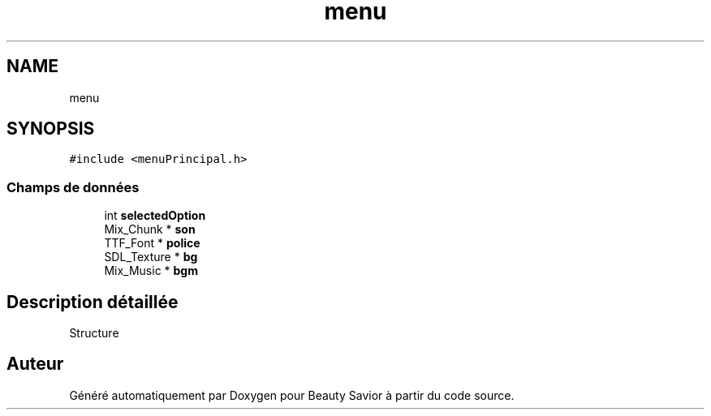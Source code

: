 .TH "menu" 3 "Mercredi 25 Mars 2020" "Version 0.1" "Beauty Savior" \" -*- nroff -*-
.ad l
.nh
.SH NAME
menu
.SH SYNOPSIS
.br
.PP
.PP
\fC#include <menuPrincipal\&.h>\fP
.SS "Champs de données"

.in +1c
.ti -1c
.RI "int \fBselectedOption\fP"
.br
.ti -1c
.RI "Mix_Chunk * \fBson\fP"
.br
.ti -1c
.RI "TTF_Font * \fBpolice\fP"
.br
.ti -1c
.RI "SDL_Texture * \fBbg\fP"
.br
.ti -1c
.RI "Mix_Music * \fBbgm\fP"
.br
.in -1c
.SH "Description détaillée"
.PP 
Structure 

.SH "Auteur"
.PP 
Généré automatiquement par Doxygen pour Beauty Savior à partir du code source\&.
